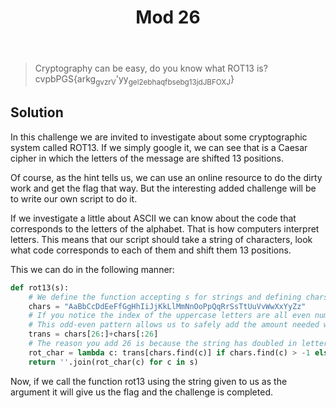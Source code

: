 #+title: Mod 26
#+begin_quote
Cryptography can be easy, do you know what ROT13 is? cvpbPGS{arkg_gvzr_V'yy_gel_2_ebhaqf_bs_ebg13_jdJBFOXJ}
#+end_quote

** Solution
In this challenge we are invited to investigate about some cryptographic system
called ROT13. If we simply google it, we can see that is a Caesar cipher in which the
letters of the message are shifted 13 positions.

Of course, as the hint tells us, we can use an online resource to do the dirty work
and get the flag that way. But the interesting added challenge will be to write our
own script to do it.

If we investigate a little about ASCII we can know about the code that corresponds to
the letters of the alphabet. That is how computers interpret letters.
This means that our script should take a string of characters, look what code
corresponds to each of them and shift them 13 positions.

This we can do in the following manner:
#+begin_src python
def rot13(s):
    # We define the function accepting s for strings and defining chars for all the letters and their uppercase versions
    chars = "AaBbCcDdEeFfGgHhIiJjKkLlMmNnOoPpQqRrSsTtUuVvWwXxYyZz"
    # If you notice the index of the uppercase letters are all even numbers while the index of the lower case letters are odd.
    # This odd-even pattern allows us to safely add the amount needed without having to worry about the case.
    trans = chars[26:]+chars[:26]
    # The reason you add 26 is because the string has doubled in letters due to the upper case letters. However, the shift is still 13 spaces on the alphabet.
    rot_char = lambda c: trans[chars.find(c)] if chars.find(c) > -1 else c
    return ''.join(rot_char(c) for c in s)
#+end_src

Now, if we call the function rot13 using the string given to us as the argument
it will give us the flag and the challenge is completed.
